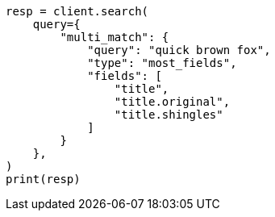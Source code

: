 // This file is autogenerated, DO NOT EDIT
// query-dsl/multi-match-query.asciidoc:216

[source, python]
----
resp = client.search(
    query={
        "multi_match": {
            "query": "quick brown fox",
            "type": "most_fields",
            "fields": [
                "title",
                "title.original",
                "title.shingles"
            ]
        }
    },
)
print(resp)
----
